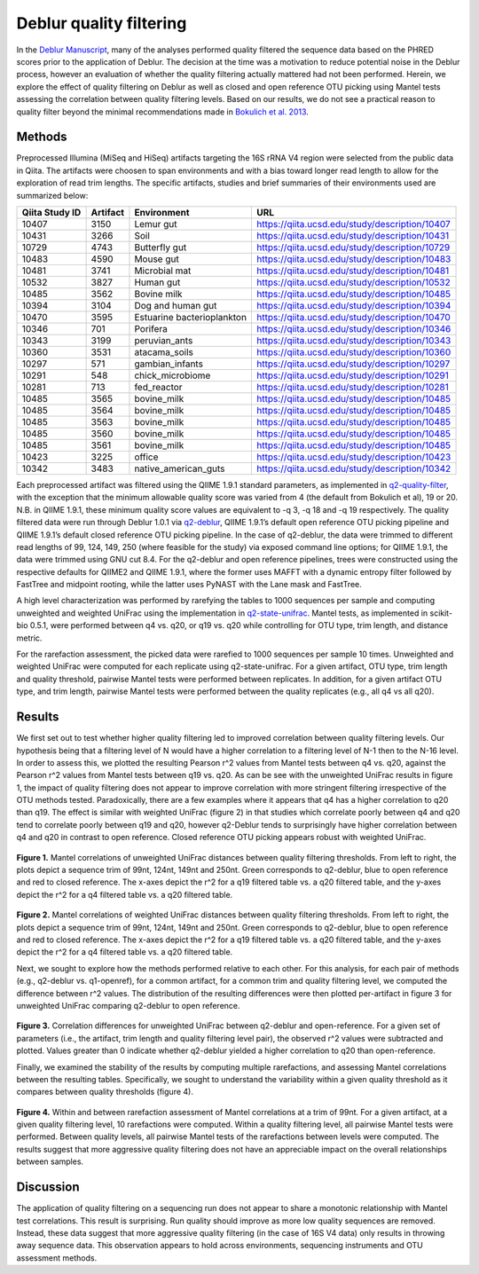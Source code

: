 .. _deblur_quality:

.. index:: deblur-quality

========================
Deblur quality filtering
========================

In the `Deblur Manuscript <http://msystems.asm.org/content/2/2/e00191-16>`__, many of the analyses performed quality filtered the sequence data based on the PHRED scores prior to the application of Deblur. The decision at the time was a motivation to reduce potential noise in the Deblur process, however an evaluation of whether the quality filtering actually mattered had not been performed. Herein, we explore the effect of quality filtering on Deblur as well as closed and open reference OTU picking using Mantel tests assessing the correlation between quality filtering levels. Based on our results, we do not see a practical reason to quality filter beyond the minimal recommendations made in `Bokulich et al. 2013 <https://www.ncbi.nlm.nih.gov/pubmed/23202435>`__.

-------
Methods
-------

Preprocessed Illumina (MiSeq and HiSeq) artifacts targeting the 16S rRNA V4 region were selected from the public data in Qiita. The artifacts were choosen to span environments and with a bias toward longer read length to allow for the exploration of read trim lengths. The specific artifacts, studies and brief summaries of their environments used are summarized below:

.. table::

    +--------------+--------+--------------------------+------------------------------------------------+
    |Qiita Study ID|Artifact|      Environment         |                       URL                      |
    +==============+========+==========================+================================================+
    |         10407|    3150|Lemur gut                 |https://qiita.ucsd.edu/study/description/10407  |
    +--------------+--------+--------------------------+------------------------------------------------+
    |         10431|    3266|Soil                      |https://qiita.ucsd.edu/study/description/10431  |
    +--------------+--------+--------------------------+------------------------------------------------+
    |         10729|    4743|Butterfly gut             |https://qiita.ucsd.edu/study/description/10729  |
    +--------------+--------+--------------------------+------------------------------------------------+
    |         10483|    4590|Mouse gut                 |https://qiita.ucsd.edu/study/description/10483  |
    +--------------+--------+--------------------------+------------------------------------------------+
    |         10481|    3741|Microbial mat             |https://qiita.ucsd.edu/study/description/10481  |
    +--------------+--------+--------------------------+------------------------------------------------+
    |         10532|    3827|Human gut                 |https://qiita.ucsd.edu/study/description/10532  |
    +--------------+--------+--------------------------+------------------------------------------------+
    |         10485|    3562|Bovine milk               |https://qiita.ucsd.edu/study/description/10485  |
    +--------------+--------+--------------------------+------------------------------------------------+
    |         10394|    3104|Dog and human gut         |https://qiita.ucsd.edu/study/description/10394  |
    +--------------+--------+--------------------------+------------------------------------------------+
    |         10470|    3595|Estuarine bacterioplankton|https://qiita.ucsd.edu/study/description/10470  |
    +--------------+--------+--------------------------+------------------------------------------------+
    |         10346|     701|Porifera                  |https://qiita.ucsd.edu/study/description/10346  |
    +--------------+--------+--------------------------+------------------------------------------------+
    |         10343|    3199|peruvian_ants             |https://qiita.ucsd.edu/study/description/10343  |
    +--------------+--------+--------------------------+------------------------------------------------+
    |         10360|    3531|atacama_soils             |https://qiita.ucsd.edu/study/description/10360  |
    +--------------+--------+--------------------------+------------------------------------------------+
    |         10297|     571|gambian_infants           |https://qiita.ucsd.edu/study/description/10297  |
    +--------------+--------+--------------------------+------------------------------------------------+
    |         10291|     548|chick_microbiome          |https://qiita.ucsd.edu/study/description/10291  |
    +--------------+--------+--------------------------+------------------------------------------------+
    |         10281|     713|fed_reactor               |https://qiita.ucsd.edu/study/description/10281  |
    +--------------+--------+--------------------------+------------------------------------------------+
    |         10485|    3565|bovine_milk               |https://qiita.ucsd.edu/study/description/10485  |
    +--------------+--------+--------------------------+------------------------------------------------+
    |         10485|    3564|bovine_milk               |https://qiita.ucsd.edu/study/description/10485  |
    +--------------+--------+--------------------------+------------------------------------------------+
    |         10485|    3563|bovine_milk               |https://qiita.ucsd.edu/study/description/10485  |
    +--------------+--------+--------------------------+------------------------------------------------+
    |         10485|    3560|bovine_milk               |https://qiita.ucsd.edu/study/description/10485  |
    +--------------+--------+--------------------------+------------------------------------------------+
    |         10485|    3561|bovine_milk               |https://qiita.ucsd.edu/study/description/10485  |
    +--------------+--------+--------------------------+------------------------------------------------+
    |         10423|    3225|office                    |https://qiita.ucsd.edu/study/description/10423  |
    +--------------+--------+--------------------------+------------------------------------------------+
    |         10342|    3483|native_american_guts      |https://qiita.ucsd.edu/study/description/10342  |
    +--------------+--------+--------------------------+------------------------------------------------+

Each preprocessed artifact was filtered using the QIIME 1.9.1 standard parameters, as implemented in `q2-quality-filter <https://github.com/qiime2/q2-quality-filter>`__, with the exception that the minimum allowable quality score was varied from 4 (the default from Bokulich et al), 19 or 20. N.B. in QIIME 1.9.1, these minimum quality score values are equivalent to -q 3, -q 18 and -q 19 respectively. The quality filtered data were run through Deblur 1.0.1 via `q2-deblur <https://github.com/qiime2/q2-deblur>`__, QIIME 1.9.1’s default open reference OTU picking pipeline and QIIME 1.9.1’s default closed reference OTU picking pipeline. In the case of q2-deblur, the data were trimmed to different read lengths of 99, 124, 149, 250 (where feasible for the study) via exposed command line options; for QIIME 1.9.1, the data were trimmed using GNU cut 8.4. For the q2-deblur and open reference pipelines, trees were constructed using the respective defaults for QIIME2 and QIIME 1.9.1, where the former uses MAFFT with a dynamic entropy filter followed by FastTree and midpoint rooting, while the latter uses PyNAST with the Lane mask and FastTree. 

A high level characterization was performed by rarefying the tables to 1000 sequences per sample and computing unweighted and weighted UniFrac using the implementation in `q2-state-unifrac <https://github.com/wasade/q2-state-unifrac>`__. Mantel tests, as implemented in scikit-bio 0.5.1, were performed between q4 vs. q20, or q19 vs. q20 while controlling for OTU type, trim length, and distance metric.

For the rarefaction assessment, the picked data were rarefied to 1000 sequences per sample 10 times. Unweighted and weighted UniFrac were computed for each replicate using q2-state-unifrac. For a given artifact, OTU type, trim length and quality threshold, pairwise Mantel tests were performed between replicates. In addition, for a given artifact OTU type, and trim length, pairwise Mantel tests were performed between the quality replicates (e.g., all q4 vs all q20). 

-------
Results
-------

We first set out to test whether higher quality filtering led to improved correlation between quality filtering levels. Our hypothesis being that a filtering level of N would have a higher correlation to a filtering level of N-1 then to the N-16 level. In order to assess this, we plotted the resulting Pearson r^2 values from Mantel tests between q4 vs. q20, against the Pearson r^2 values from Mantel tests between q19 vs. q20. As can be see with the unweighted UniFrac results in figure 1, the impact of quality filtering does not appear to improve correlation with more stringent filtering irrespective of the OTU methods tested. Paradoxically, there are a few examples where it appears that q4 has a higher correlation to q20 than q19. The effect is similar with weighted UniFrac (figure 2) in that studies which correlate poorly between q4 and q20 tend to correlate poorly between q19 and q20, however q2-Deblur tends to surprisingly have higher correlation between q4 and q20 in contrast to open reference. Closed reference OTU picking appears robust with weighted UniFrac. 

.. figure::  images/deblur_quality_fig1.png
   :align:   center

**Figure 1.** Mantel correlations of unweighted UniFrac distances between quality filtering thresholds. From left to right, the plots depict a sequence trim of 99nt, 124nt, 149nt and 250nt. Green corresponds to q2-deblur, blue to open reference and red to closed reference. The x-axes depict the r^2 for a q19 filtered table vs. a q20 filtered table, and the y-axes depict the r^2 for a q4 filtered table vs. a q20 filtered table.

.. figure::  images/deblur_quality_fig2.png
   :align:   center

**Figure 2.** Mantel correlations of weighted UniFrac distances between quality filtering thresholds. From left to right, the plots depict a sequence trim of 99nt, 124nt, 149nt and 250nt. Green corresponds to q2-deblur, blue to open reference and red to closed reference. The x-axes depict the r^2 for a q19 filtered table vs. a q20 filtered table, and the y-axes depict the r^2 for a q4 filtered table vs. a q20 filtered table. 

Next, we sought to explore how the methods performed relative to each other. For this analysis, for each pair of methods (e.g., q2-deblur vs. q1-openref), for a common artifact, for a common trim and quality filtering level, we computed the difference between r^2 values. The distribution of the resulting differences were then plotted per-artifact in figure 3 for unweighted UniFrac comparing q2-deblur to open reference. 

.. figure::  images/deblur_quality_fig3.png
   :align:   center

**Figure 3.** Correlation differences for unweighted UniFrac between q2-deblur and open-reference. For a given set of parameters (i.e., the artifact, trim length and quality filtering level pair), the observed r^2 values were subtracted and plotted. Values greater than 0 indicate whether q2-deblur yielded a higher correlation to q20 than open-reference. 

Finally, we examined the stability of the results by computing multiple rarefactions, and assessing Mantel correlations between the resulting tables. Specifically, we sought to understand the variability within a given quality threshold as it compares between quality thresholds (figure 4). 

.. figure::  images/deblur_quality_fig4.png
   :align:   center

**Figure 4.** Within and between rarefaction assessment of Mantel correlations at a trim of 99nt. For a given artifact, at a given quality filtering level, 10 rarefactions were computed. Within a quality filtering level, all pairwise Mantel tests were performed. Between quality levels, all pairwise Mantel tests of the rarefactions between levels were computed. The results suggest that more aggressive quality filtering does not have an appreciable impact on the overall relationships between samples.

----------
Discussion
----------

The application of quality filtering on a sequencing run does not appear to share a monotonic relationship with Mantel test correlations. This result is surprising. Run quality should improve as more low quality sequences are removed. Instead, these data suggest that more aggressive quality filtering (in the case of 16S V4 data) only results in throwing away sequence data. This observation appears to hold across environments, sequencing instruments and OTU assessment methods. 

